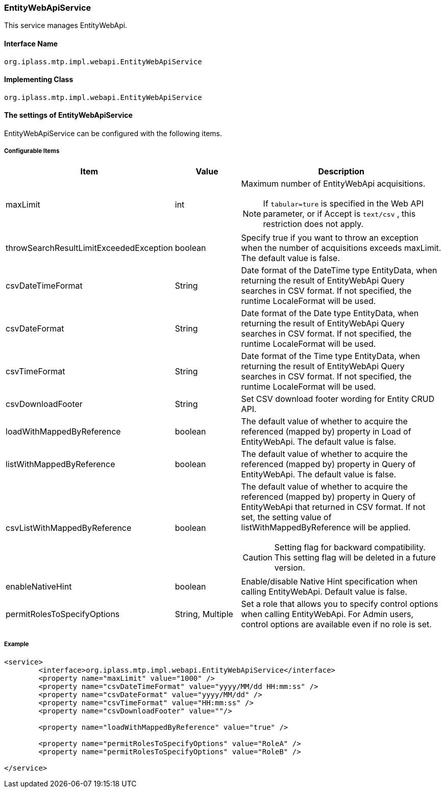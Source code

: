 [[EntityWebApiService]]
=== EntityWebApiService
This service manages EntityWebApi.

==== Interface Name
----
org.iplass.mtp.impl.webapi.EntityWebApiService
----

==== Implementing Class
----
org.iplass.mtp.impl.webapi.EntityWebApiService
----

==== The settings of EntityWebApiService
EntityWebApiService can be configured with the following items.

===== Configurable Items
[cols="1,1,3a", options="header"]
|===
| Item | Value | Description
| maxLimit | int | Maximum number of EntityWebApi acquisitions.

NOTE: If `tabular=ture` is specified in the Web API parameter, or if Accept is `text/csv` , this restriction does not apply.
| throwSearchResultLimitExceededException | boolean | Specify true if you want to throw an exception when the number of acquisitions exceeds maxLimit. The default value is false.
| csvDateTimeFormat | String | Date format of the DateTime type EntityData, when returning the result of EntityWebApi Query searches in CSV format. If not specified, the runtime LocaleFormat will be used.
| csvDateFormat | String | Date format of the Date type EntityData, when returning the result of EntityWebApi Query searches in CSV format. If not specified, the runtime LocaleFormat will be used.
| csvTimeFormat | String | Date format of the Time type EntityData, when returning the result of EntityWebApi Query searches in CSV format. If not specified, the runtime LocaleFormat will be used.
| csvDownloadFooter | String | Set CSV download footer wording for Entity CRUD API.
| loadWithMappedByReference | boolean | The default value of whether to acquire the referenced (mapped by) property in Load of EntityWebApi. The default value is false.
| listWithMappedByReference | boolean | The default value of whether to acquire the referenced (mapped by) property in Query of EntityWebApi. The default value is false.
| csvListWithMappedByReference | boolean | The default value of whether to acquire the referenced (mapped by) property in Query of EntityWebApi that returned in CSV format.
If not set, the setting value of listWithMappedByReference will be applied.

CAUTION: Setting flag for backward compatibility. This setting flag will be deleted in a future version.
| enableNativeHint | boolean | Enable/disable Native Hint specification when calling EntityWebApi. Default value is false.
| permitRolesToSpecifyOptions | String, Multiple | Set a role that allows you to specify control options when calling EntityWebApi. For Admin users, control options are available even if no role is set.
|===

===== Example
[source,xml]
----
<service>
	<interface>org.iplass.mtp.impl.webapi.EntityWebApiService</interface>
	<property name="maxLimit" value="1000" />
	<property name="csvDateTimeFormat" value="yyyy/MM/dd HH:mm:ss" />
	<property name="csvDateFormat" value="yyyy/MM/dd" />
	<property name="csvTimeFormat" value="HH:mm:ss" />
	<property name="csvDownloadFooter" value=""/>

	<property name="loadWithMappedByReference" value="true" />

	<property name="permitRolesToSpecifyOptions" value="RoleA" />
	<property name="permitRolesToSpecifyOptions" value="RoleB" />

</service>
----